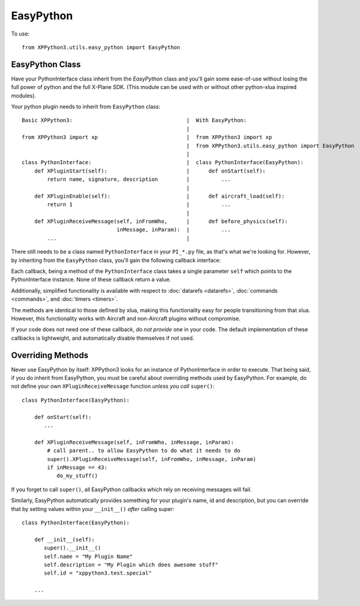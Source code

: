 EasyPython
==========

.. py:module:: utils.easy_python

To use::

  from XPPython3.utils.easy_python import EasyPython

EasyPython Class
----------------

.. py:class:: EasyPython

Have your PythonInterface class inherit from the `EasyPython` class
and you'll gain some ease-of-use without losing the full power
of python and the full X-Plane SDK. (This module can be used with or without other python-xlua
inspired modules).

Your python plugin needs to inherit from ``EasyPython`` class::

  Basic XPPython3:                                    |  With EasyPython:
                                                      |
  from XPPython3 import xp                            |  from XPPython3 import xp
                                                      |  from XPPython3.utils.easy_python import EasyPython
                                                      |
  class PythonInterface:                              |  class PythonInterface(EasyPython):
      def XPluginStart(self):                         |      def onStart(self):
          return name, signature, description         |          ...
                                                      |      
      def XPluginEnable(self):                        |      def aircraft_load(self):
          return 1                                    |          ...
                                                      | 
      def XPluginReceiveMessage(self, inFromWho,      |      def before_physics(self):
                                inMessage, inParam):  |          ...
          ...                                         |


There still needs to be a class named ``PythonInterface`` in your ``PI_*.py`` file,
as that's what we're looking for. However, by
inheriting from the ``EasyPython`` class, you'll gain the following callback interface:

.. py:function:: EasyPython.aircraft_load(self)

   Run one when your aircraft (user aircraft) is loaded. This is
   run after the aircraft is initialized enough to set overrides.

.. py:function:: EasyPython.aircraft_unload(self)

   Run once, when your aircraft is unloaded.                 

.. py:function:: EasyPython.flight_start(self)

   Run once each time a flight is started. The      
   aircraft is already initialized and can thus be  
   customized. This is always called after          
   ``aircraft_load()`` has been run at least once.  
                 
.. py:function:: EasyPython.flight_crash(self)

   Called if X­Plane detects that the user has      
   crashed the airplane.                            
                 
.. py:function:: EasyPython.before_physics(self)

   Called every frame that the sim is not paused and
   not in replay, before physics are calculated.    

.. py:function:: EasyPython.after_physics(self)

   Called every frame that the sim is not paused and
   not in replay, after physics are calculated.     

.. py:function:: EasyPython.after_replay(self)

   Called every frame that the sim is in replay     
   mode, regardless of pause status.                
                                                 

Each callback, being a method of the ``PythonInterface`` class takes a single parameter ``self``
which points to the PythonInterface instance. None of these callback return a value.

Additionally, simplified functionality is available with respect to :doc:`datarefs <datarefs>`, :doc:`commands <commands>`, and
:doc:`timers <timers>`.

The methods are identical to those defined by xlua, making this functionality easy for
people transitioning from that xlua. However, this functionality works with Aircraft and non-Aircraft
plugins without compromise.

If your code does not need one of these callback, `do not provide` one
in your code.
The default implementation of these callbacks is lightweight, and
automatically disable themselves if not used.

Overriding Methods
------------------

Never use EasyPython by itself: XPPython3 looks for an instance of PythonInterface in order
to execute. That being said, if you do inherit from EasyPython, you must be careful
about overriding methods used by EasyPython. For example, do not define your own ``XPluginReceiveMessage``
function `unless you call` ``super()``::

  class PythonInterface(EasyPython):

      def onStart(self):
         ...

      def XPluginReceiveMessage(self, inFromWho, inMessage, inParam):
          # call parent.. to allow EasyPython to do what it needs to do
          super().XPluginReceiveMessage(self, inFromWho, inMessage, inParam)
          if inMessage == 43:
             do_my_stuff()

If you forget to call ``super()``, all EasyPython callbacks which rely on receiving messages
will fail.

Similarly, EasyPython automatically provides something for your plugin's name, id and description, but you
can override that by setting values within your ``__init__()`` `after` calling super::

  class PythonInterface(EasyPython):

      def __init__(self):
         super().__init__()
         self.name = "My Plugin Name"
         self.description = "My Plugin which does awesome stuff"
         self.id = "xppython3.test.special"

      ...
